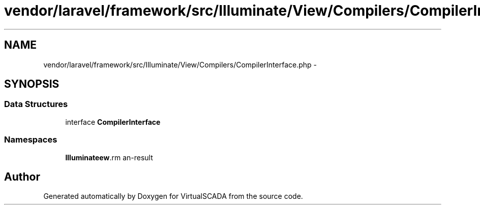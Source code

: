 .TH "vendor/laravel/framework/src/Illuminate/View/Compilers/CompilerInterface.php" 3 "Tue Apr 14 2015" "Version 1.0" "VirtualSCADA" \" -*- nroff -*-
.ad l
.nh
.SH NAME
vendor/laravel/framework/src/Illuminate/View/Compilers/CompilerInterface.php \- 
.SH SYNOPSIS
.br
.PP
.SS "Data Structures"

.in +1c
.ti -1c
.RI "interface \fBCompilerInterface\fP"
.br
.in -1c
.SS "Namespaces"

.in +1c
.ti -1c
.RI " \fBIlluminate\\View\\Compilers\fP"
.br
.in -1c
.SH "Author"
.PP 
Generated automatically by Doxygen for VirtualSCADA from the source code\&.
